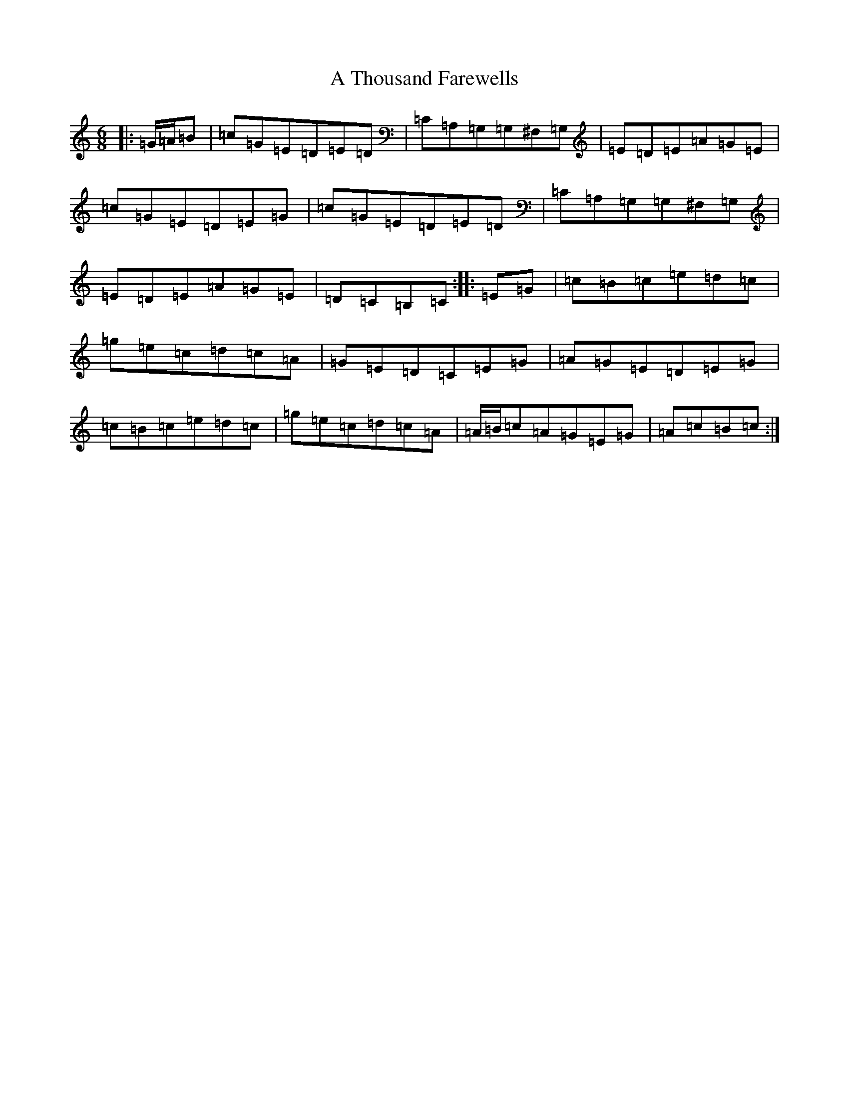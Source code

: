 X: 180
T: A Thousand Farewells
S: https://thesession.org/tunes/3739#setting16710
Z: D Major
R: slide
M:6/8
L:1/8
K: C Major
|:=G/2=A/2=B|=c=G=E=D=E=D|=C=A,=G,=G,^F,=G,|=E=D=E=A=G=E|=c=G=E=D=E=G|=c=G=E=D=E=D|=C=A,=G,=G,^F,=G,|=E=D=E=A=G=E|=D=C=B,=C:||:=E=G|=c=B=c=e=d=c|=g=e=c=d=c=A|=G=E=D=C=E=G|=A=G=E=D=E=G|=c=B=c=e=d=c|=g=e=c=d=c=A|=A/2=B/2=c=A=G=E=G|=A=c=B=c:|